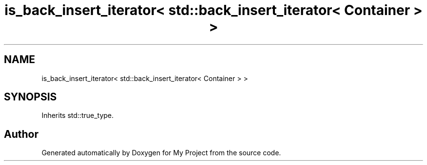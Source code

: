 .TH "is_back_insert_iterator< std::back_insert_iterator< Container > >" 3 "Wed Feb 1 2023" "Version Version 0.0" "My Project" \" -*- nroff -*-
.ad l
.nh
.SH NAME
is_back_insert_iterator< std::back_insert_iterator< Container > >
.SH SYNOPSIS
.br
.PP
.PP
Inherits std::true_type\&.

.SH "Author"
.PP 
Generated automatically by Doxygen for My Project from the source code\&.
